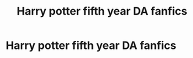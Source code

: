 #+TITLE: Harry potter fifth year DA fanfics

* Harry potter fifth year DA fanfics
:PROPERTIES:
:Author: ikilldeathhasreturn
:Score: 6
:DateUnix: 1589925967.0
:DateShort: 2020-May-20
:FlairText: Request
:END:
